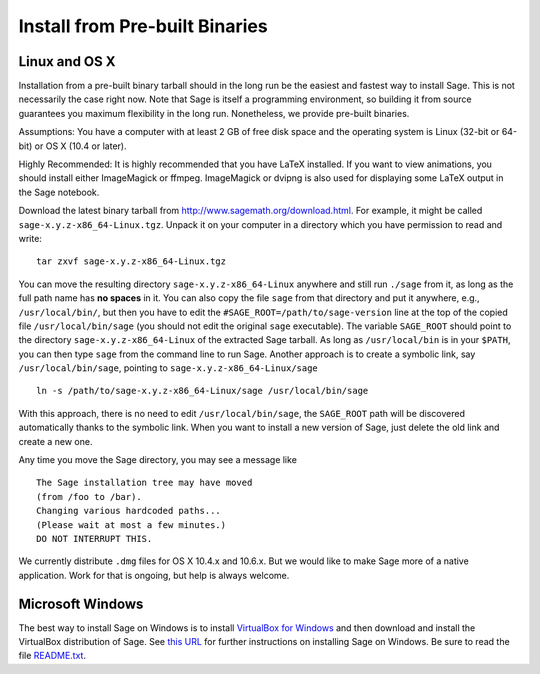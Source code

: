 .. _sec-installation-from-binaries:

Install from Pre-built Binaries
===============================

Linux and OS X
--------------

Installation from a pre-built binary tarball should in the long run
be the easiest and fastest way to install Sage. This is not
necessarily the case right now. Note that Sage is itself a
programming environment, so building it from source guarantees you
maximum flexibility in the long run. Nonetheless, we provide
pre-built binaries.

Assumptions: You have a computer with at least 2 GB of free
disk space and the operating system is Linux (32-bit or 64-bit) or
OS X (10.4 or later).

Highly Recommended: It is highly recommended that you have LaTeX
installed.  If you want to view animations, you should install either
ImageMagick or ffmpeg.  ImageMagick or dvipng is also used for
displaying some LaTeX output in the Sage notebook.

Download the latest binary tarball from
http://www.sagemath.org/download.html. For example, it might be
called ``sage-x.y.z-x86_64-Linux.tgz``. Unpack it on your computer
in a directory which you have permission to read and write::

    tar zxvf sage-x.y.z-x86_64-Linux.tgz

You can move the resulting directory ``sage-x.y.z-x86_64-Linux``
anywhere and still run ``./sage`` from it, as long as the full path name
has **no spaces** in it.  You can also copy the file ``sage`` from
that directory and put it anywhere, e.g., ``/usr/local/bin/``, but
then you have to edit the ``#SAGE_ROOT=/path/to/sage-version`` line
at the top of the copied file ``/usr/local/bin/sage``
(you should not edit the original ``sage`` executable).
The variable ``SAGE_ROOT`` should point to the directory
``sage-x.y.z-x86_64-Linux`` of the extracted Sage tarball.
As long as ``/usr/local/bin`` is in your
``$PATH``, you can then type ``sage`` from the command line to run
Sage.  Another approach is to create a symbolic link, say
``/usr/local/bin/sage``, pointing to ``sage-x.y.z-x86_64-Linux/sage`` ::

    ln -s /path/to/sage-x.y.z-x86_64-Linux/sage /usr/local/bin/sage

With this approach, there is no need to edit ``/usr/local/bin/sage``,
the ``SAGE_ROOT`` path will be discovered automatically thanks to the
symbolic link.
When you want to install a new version of Sage, just delete the old
link and create a new one.

Any time you move the Sage directory, you may see a message like

::

    The Sage installation tree may have moved
    (from /foo to /bar).
    Changing various hardcoded paths...
    (Please wait at most a few minutes.)
    DO NOT INTERRUPT THIS.

We currently distribute ``.dmg`` files for OS X 10.4.x and 10.6.x. But
we would like to make Sage more of a native application. Work for that
is ongoing, but help is always welcome.


Microsoft Windows
-----------------

The best way to install Sage on Windows is to install
`VirtualBox for Windows <http://www.virtualbox.org/wiki/Downloads>`_
and then download and install the VirtualBox distribution of Sage. See
`this URL <http://www.sagemath.org/download-windows.html>`_ for
further instructions on installing Sage on Windows. Be sure to read the
file `README.txt <http://www.sagemath.org/mirror/win/README.txt>`_.
